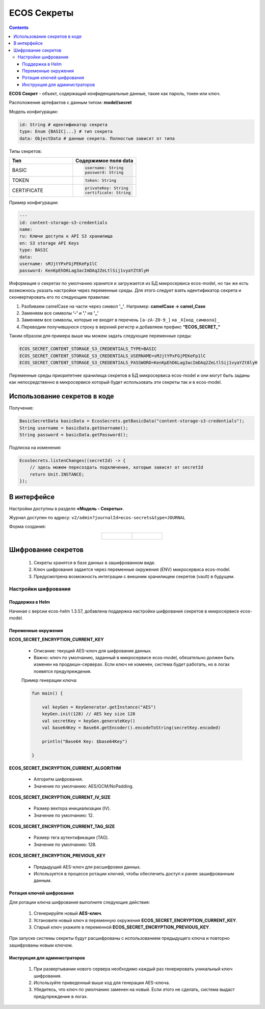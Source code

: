 ECOS Секреты
=============

.. contents::
   :depth: 3

**ECOS Секрет** - объект, содержащий конфиденциальные данные, такие как пароль, токен или ключ.

Расположение артефактов с данным типом: **model/secret**

Модель конфигурации:

.. code-block::

    id: String # идентификатор секрета
    type: Enum {BASIC|...} # тип секрета
    data: ObjectData # данные секрета. Полностью зависят от типа

Типы секретов:

.. list-table::
      :widths: 10 10
      :header-rows: 1
      :class: tight-table 
      
      * - Тип
        - Содержимое поля data
      * - BASIC
        - 
          .. code-block::

            username: String
            password: String
      * - TOKEN
        -            
          .. code-block::

            token: String
      * - CERTIFICATE
        -            
          .. code-block::

            privateKey: String
            certificate: String

Пример конфигурации:

.. code-block::

    ---
    id: content-storage-s3-credentials
    name:
    ru: Ключи доступа к API S3 хранилища
    en: S3 storage API Keys
    type: BASIC
    data:
    username: sMJjtYPxFGjPEKeFp1lC
    password: KenKpEhD6Lag3acImDAq2ZeLtlSij1vyaYZt8lyH

Информация о секретах по умолчанию хранится и загружается из БД микросервиса ecos-model, но так же есть возможнось указать настройки через переменные среды. Для этого следует взять идентификатор секрета и сконвертировать его по следующим правилам:

1. Разбиваем camelCase на части через символ **'_'**. Например: **camelCase → camel_Case**

2. Заменяем все символы **‘-'** и **'.'** на **'_’**

3. Заменяем все символы, которые не входят в перечень ``[a-zA-Z0-9_]`` на ``_X{код_символа}_``

4. Переводим получившуюся строку в верхний регистр и добавляем префикс **“ECOS_SECRET_“**

Таким образом для примера выше мы можем задать следующие переменные среды:

.. code-block::

    ECOS_SECRET_CONTENT_STORAGE_S3_CREDENTIALS_TYPE=BASIC
    ECOS_SECRET_CONTENT_STORAGE_S3_CREDENTIALS_USERNAME=sMJjtYPxFGjPEKeFp1lC
    ECOS_SECRET_CONTENT_STORAGE_S3_CREDENTIALS_PASSWORD=KenKpEhD6Lag3acImDAq2ZeLtlSij1vyaYZt8lyH

Переменные среды приоритетнее хранилища секретов в БД микросервиса ecos-model и они могут быть заданы как непосредственно в микросервисе который будет использовать эти секреты так и в ecos-model.


Использование секретов в коде
-------------------------------

Получение:

.. code-block::

    BasicSecretData basicData = EcosSecrets.getBasicData("content-storage-s3-credentials");
    String username = basicData.getUsername();
    String password = basicData.getPassword();

Подписка на изменения:

.. code-block::

    EcosSecrets.listenChanges((secretId) -> {
        // здесь можем пересоздать подключения, которые зависят от secretId
        return Unit.INSTANCE;
    });


В интерфейсе
--------------

.. _ECOS_secrets:

Настройки доступны в разделе **«Модель - Секреты»**.

.. image:: _static/secrets_01.png
    :width: 700
    :align: center

Журнал доступен по адресу: ``v2/admin?journalId=ecos-secrets&type=JOURNAL``

Форма создания:

.. list-table::
      :widths: 20 20
      :align: center

      * - |

            .. image:: _static/secrets_02.png
                :width: 700
                :align: center

        - |

            .. image:: _static/secrets_03.png
                :width: 700
                :align: center


Шифрование секретов
---------------------

.. _secrets_encryption:

 1. Секреты хранятся в базе данных в зашифрованном виде.
 2. Ключ шифрования задается через переменные окружения (ENV) микросервиса ecos-model.
 3. Предусмотрена возможность интеграции с внешним хранилищем секретов (vault) в будущем.

Настройки шифрования
~~~~~~~~~~~~~~~~~~~~~

Поддержка в Helm
"""""""""""""""""""

Начиная с версии ecos-helm 1.3.57, добавлена поддержка настройки шифрования секретов в микросервисе ecos-model.

Переменные окружения
"""""""""""""""""""""

**ECOS_SECRET_ENCRYPTION_CURRENT_KEY**

 * Описание: текущий AES-ключ для шифрования данных.
 * Важно: ключ по умолчанию, заданный в микросервисе ecos-model, обязательно должен быть изменен на продакшн-серверах. Если ключ не изменен, система будет работать, но в логах появятся предупреждения.

 Пример генерации ключа:
 
 .. code-block::

    fun main() {

        val keyGen = KeyGenerator.getInstance("AES")
        keyGen.init(128) // AES key size 128
        val secretKey = keyGen.generateKey()
        val base64Key = Base64.getEncoder().encodeToString(secretKey.encoded)

        println("Base64 Key: $base64Key")

    } 

**ECOS_SECRET_ENCRYPTION_CURRENT_ALGORITHM**

 * Алгоритм шифрования.
 * Значение по умолчанию: AES/GCM/NoPadding.

**ECOS_SECRET_ENCRYPTION_CURRENT_IV_SIZE**

 * Размер вектора инициализации (IV).
 * Значение по умолчанию: 12.

**ECOS_SECRET_ENCRYPTION_CURRENT_TAG_SIZE**

 * Размер тега аутентификации (TAG).
 * Значение по умолчанию: 128.

**ECOS_SECRET_ENCRYPTION_PREVIOUS_KEY**

 * Предыдущий AES-ключ для расшифровки данных.
 * Используется в процессе ротации ключей, чтобы обеспечить доступ к ранее зашифрованным данным.

Ротация ключей шифрования
"""""""""""""""""""""""""""

Для ротации ключа шифрования выполните следующие действия:

 1. Сгенерируйте новый **AES-ключ**.
 2. Установите новый ключ в переменную окружения **ECOS_SECRET_ENCRYPTION_CURRENT_KEY**.
 3. Старый ключ укажите в переменной **ECOS_SECRET_ENCRYPTION_PREVIOUS_KEY**.

При запуске системы секреты будут расшифрованы с использованием предыдущего ключа и повторно зашифрованы новым ключом.

Инструкция для администраторов
""""""""""""""""""""""""""""""""

 1. При развертывании нового сервера необходимо каждый раз генерировать уникальный ключ шифрования.
 2. Используйте приведенный выше код для генерации AES-ключа.
 3. Убедитесь, что ключ по умолчанию заменен на новый. Если этого не сделать, система выдаст предупреждение в логах.
